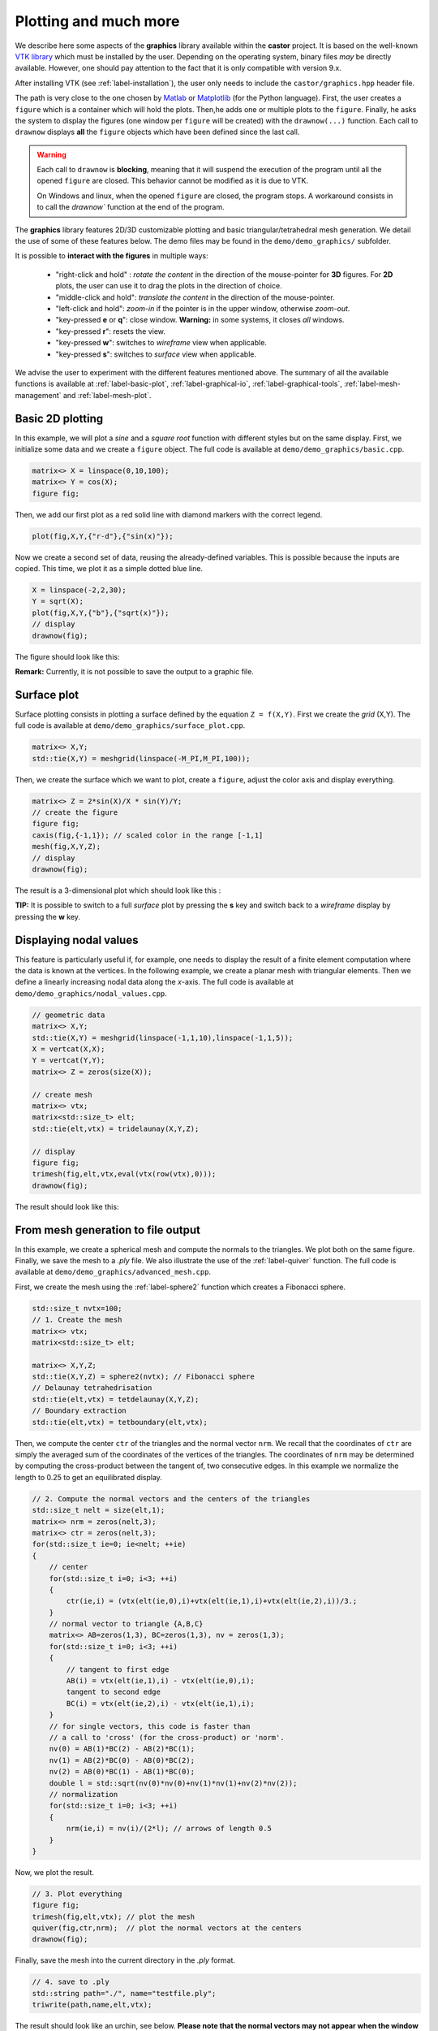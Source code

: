 .. role:: red

.. _label-graphics-advanced:

Plotting and much more
======================

We describe here some aspects of the **graphics** library available within the **castor** project. It is based on the well-known `VTK library <https://www.vtk.org>`_ which must be installed by the user. Depending on the operating system, binary files *may* be directly available. However, one should pay attention to the fact that it is only compatible with version 9.x. 

After installing VTK (see :ref:`label-installation`), the user only needs to include the ``castor/graphics.hpp`` header file.

The path is very close to the one chosen by `Matlab <https://www.mathworks.com/products/matlab.html>`_ or `Matplotlib <https://matplotlib.org/>`_ (for the Python language). First, the user creates a ``figure`` which is a container which will hold the plots. Then,he adds one or multiple plots to the ``figure``. Finally, he asks the system to display the figures (one window per ``figure`` will be created) with the ``drawnow(...)`` function. Each call to ``drawnow`` displays **all** the ``figure`` objects which have been defined since the last call.


.. warning::
    Each call to ``drawnow`` is **blocking**, meaning that it will suspend the execution of the program until all the opened ``figure`` are closed. 
    This behavior cannot be modified as it is due to VTK.

    On Windows and linux, when the opened ``figure`` are closed, the program stops. A workaround consists in to call the `drawnow`` function at the end 
    of the program.

The **graphics** library features 2D/3D customizable plotting and basic triangular/tetrahedral mesh generation. We detail the use of some of these features below. The demo files may be found in the ``demo/demo_graphics/`` subfolder.

It is possible to **interact with the figures** in multiple ways:

 - "right-click and hold" : *rotate the content* in the direction of the mouse-pointer for **3D** figures. For **2D** plots, the user can use it to drag the plots in the direction of choice.

 - "middle-click and hold": *translate the content* in the direction of the mouse-pointer.

 - "left-click and hold": *zoom-in* if the pointer is in the upper window, otherwise *zoom-out*.

 - "key-pressed **e** or **q**": close window. **Warning:** in some systems, it closes *all* windows.

 - "key-pressed **r**": resets the view.

 - "key-pressed **w**": switches to *wireframe* view when applicable.

 - "key-pressed **s**": switches to *surface* view when applicable.

We advise the user to experiment with the different features mentioned above. The summary of all the available functions is available at :ref:`label-basic-plot`, :ref:`label-graphical-io`, :ref:`label-graphical-tools`, :ref:`label-mesh-management` and :ref:`label-mesh-plot`.


Basic 2D plotting
-----------------

In this example, we will plot a *sine* and a *square root* function with different styles but on the same display. First, we initialize some data and we create a ``figure`` object. The full code is available at ``demo/demo_graphics/basic.cpp``.

.. code:: c++

    matrix<> X = linspace(0,10,100);
    matrix<> Y = cos(X);
    figure fig;

Then, we add our first plot as a red solid line with diamond markers with the correct legend.

.. code:: c++

    plot(fig,X,Y,{"r-d"},{"sin(x)"});


Now we create a second set of data, reusing the already-defined variables. This is possible because the inputs are copied. This time, we plot it as a simple dotted blue line.

.. code:: c++

    X = linspace(-2,2,30);
    Y = sqrt(X);
    plot(fig,X,Y,{"b"},{"sqrt(x)"});
    // display
    drawnow(fig);

The figure should look like this:

.. image:: img/basic.png
    :width: 400
    :align: center

**Remark:** Currently, it is not possible to save the output to a graphic file.

Surface plot
------------

Surface plotting consists in plotting a surface defined by the equation ``Z = f(X,Y)``. First we create the *grid* (X,Y). The full code is available at ``demo/demo_graphics/surface_plot.cpp``.

.. code:: c++

    matrix<> X,Y;
    std::tie(X,Y) = meshgrid(linspace(-M_PI,M_PI,100));

Then, we create the surface which we want to plot, create a ``figure``, adjust the color axis and display everything.

.. code:: c++

    matrix<> Z = 2*sin(X)/X * sin(Y)/Y;
    // create the figure
    figure fig;
    caxis(fig,{-1,1}); // scaled color in the range [-1,1]
    mesh(fig,X,Y,Z);
    // display
    drawnow(fig);

The result is a 3-dimensional plot which should look like this : 

.. image:: img/surface_plot_wireframe.png
    :width: 400
    :align: center

**TIP:** It is possible to switch to a full *surface* plot by pressing the **s** key and switch back to a *wireframe* display by pressing the **w** key.

.. image:: img/surface_plot_surface.png
    :width: 400
    :align: center

Displaying nodal values
-----------------------

This feature is particularly useful if, for example, one needs to display the result of a finite element computation where the data is known at the vertices. In the following example, we create a planar mesh with triangular elements. Then we define a linearly increasing nodal data along the *x*-axis. The full code is available at ``demo/demo_graphics/nodal_values.cpp``.

.. code:: c++

    // geometric data
    matrix<> X,Y;
    std::tie(X,Y) = meshgrid(linspace(-1,1,10),linspace(-1,1,5));
    X = vertcat(X,X); 
    Y = vertcat(Y,Y);
    matrix<> Z = zeros(size(X));

    // create mesh
    matrix<> vtx;
    matrix<std::size_t> elt;
    std::tie(elt,vtx) = tridelaunay(X,Y,Z);

    // display
    figure fig;
    trimesh(fig,elt,vtx,eval(vtx(row(vtx),0)));
    drawnow(fig);

The result should look like this:

.. image:: img/nodal_values.png
    :width: 400
    :align: center


From mesh generation to file output
-----------------------------------

In this example, we create a spherical mesh and compute the normals to the triangles. We plot both on the same figure. Finally, we save the mesh to a *.ply* file. We also illustrate the use of the :ref:`label-quiver` function. The full code is available at ``demo/demo_graphics/advanced_mesh.cpp``.

First, we create the mesh using the :ref:`label-sphere2` function which creates a Fibonacci sphere.

.. code:: c++

    std::size_t nvtx=100;
    // 1. Create the mesh
    matrix<> vtx;
    matrix<std::size_t> elt;
    
    matrix<> X,Y,Z;
    std::tie(X,Y,Z) = sphere2(nvtx); // Fibonacci sphere
    // Delaunay tetrahedrisation
    std::tie(elt,vtx) = tetdelaunay(X,Y,Z);
    // Boundary extraction
    std::tie(elt,vtx) = tetboundary(elt,vtx);

Then, we compute the center ``ctr`` of the triangles and the normal vector ``nrm``. We recall that the coordinates of ``ctr`` are simply the averaged sum of the coordinates of the vertices of the triangles. The coordinates of ``nrm`` may be determined by computing the cross-product between the tangent of, two consecutive edges. In this example we normalize the length to 0.25 to get an equilibrated display.

.. code:: c++

    // 2. Compute the normal vectors and the centers of the triangles
    std::size_t nelt = size(elt,1);
    matrix<> nrm = zeros(nelt,3);
    matrix<> ctr = zeros(nelt,3);
    for(std::size_t ie=0; ie<nelt; ++ie)
    {
        // center
        for(std::size_t i=0; i<3; ++i)
        {
            ctr(ie,i) = (vtx(elt(ie,0),i)+vtx(elt(ie,1),i)+vtx(elt(ie,2),i))/3.;
        }
        // normal vector to triangle {A,B,C}
        matrix<> AB=zeros(1,3), BC=zeros(1,3), nv = zeros(1,3);
        for(std::size_t i=0; i<3; ++i)
        {
            // tangent to first edge
            AB(i) = vtx(elt(ie,1),i) - vtx(elt(ie,0),i);
            tangent to second edge
            BC(i) = vtx(elt(ie,2),i) - vtx(elt(ie,1),i);
        }
        // for single vectors, this code is faster than
        // a call to 'cross' (for the cross-product) or 'norm'.
        nv(0) = AB(1)*BC(2) - AB(2)*BC(1);
        nv(1) = AB(2)*BC(0) - AB(0)*BC(2);
        nv(2) = AB(0)*BC(1) - AB(1)*BC(0);
        double l = std::sqrt(nv(0)*nv(0)+nv(1)*nv(1)+nv(2)*nv(2));
        // normalization
        for(std::size_t i=0; i<3; ++i) 
        {
            nrm(ie,i) = nv(i)/(2*l); // arrows of length 0.5
        }
    }

Now, we plot the result.

.. code:: c++

    // 3. Plot everything
    figure fig;
    trimesh(fig,elt,vtx); // plot the mesh
    quiver(fig,ctr,nrm);  // plot the normal vectors at the centers
    drawnow(fig);

Finally, save the mesh into the current directory in the *.ply* format.

.. code:: c++

    // 4. save to .ply
    std::string path="./", name="testfile.ply";
    triwrite(path,name,elt,vtx);

The result should look like an urchin, see below. **Please note that the normal vectors may not appear when the window appears. In that case, simply clicking inside the window should do the trick.**

.. image:: img/advanced_mesh.png
    :width: 400
    :align: center
